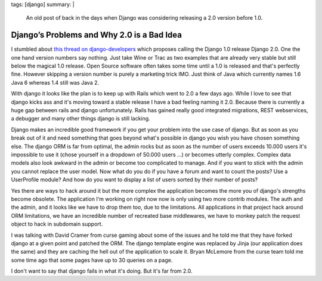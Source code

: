 tags: [django]
summary: |
  An old post of back in the days when Django was considering releasing
  a 2.0 version before 1.0.

Django’s Problems and Why 2.0 is a Bad Idea
===========================================

I stumbled about `this thread on django-developers
<http://groups.google.com/group/django-developers/browse_thread/thread/b4c237ad76f9eeca>`_
which proposes calling the Django 1.0 release Django 2.0. One the one
hand version numbers say nothing. Just take Wine or Trac as two examples
that are already very stable but still below the magical 1.0 release.
Open Source software often takes some time until a 1.0 is released and
that's perfectly fine. However skipping a version number is purely a
marketing trick IMO. Just think of Java which currently names 1.6 Java 6
whereas 1.4 still was Java 2.

With django it looks like the plan is to keep up with Rails which went
to 2.0 a few days ago. While I love to see that django kicks ass and
it's moving toward a stable release I have a bad feeling naming it 2.0.
Because there is currently a huge gap between rails and django
unfortunately. Rails has gained really good integrated migrations, REST
webservices, a debugger and many other things django is still lacking.

Django makes an incredible good framework if you get your problem into
the use case of django. But as soon as you break out of it and need
something that goes beyond what's possible in django you wish you have
chosen something else. The django ORM is far from optimal, the admin
rocks but as soon as the number of users exceeds 10.000 users it's
impossible to use it (chose yourself in a dropdown of 50.000 users …) or
becomes utterly complex. Complex data models also look awkward in the
admin or become too complicated to manage. And if you want to stick with
the admin you cannot replace the user model. Now what do you do if you
have a forum and want to count the posts? Use a UserProfile module? And
how do you want to display a list of users sorted by their number of
posts?

Yes there are ways to hack around it but the more complex the
application becomes the more you of django's strengths become obsolete.
The application I'm working on right now now is only using two more
contrib modules. The auth and the admin, and it looks like we have to
drop them too, due to the limitations. All applications in that project
hack around ORM limitations, we have an incredible number of recreated
base middlewares, we have to monkey patch the request object to hack in
subdomain support.

I was talking with David Cramer from curse gaming about some of the
issues and he told me that they have forked django at a given point and
patched the ORM. The django template engine was replaced by Jinja (our
application does the same) and they are caching the hell out of the
application to scale it. Bryan McLemore from the curse team told me some
time ago that some pages have up to 30 queries on a page.

I don't want to say that django fails in what it's doing. But it's far
from 2.0.

